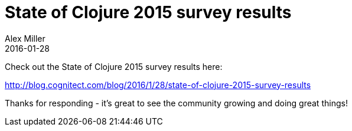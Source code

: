 = State of Clojure 2015 survey results
Alex Miller
2016-01-28
:jbake-type: post

ifdef::env-github,env-browser[:outfilesuffix: .adoc]

Check out the State of Clojure 2015 survey results here:

http://blog.cognitect.com/blog/2016/1/28/state-of-clojure-2015-survey-results

Thanks for responding - it's great to see the community growing and doing great things!

